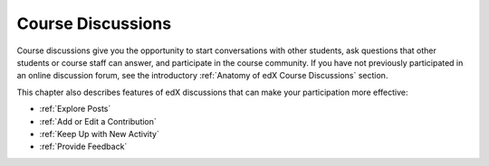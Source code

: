 .. _Course Discussions:

####################
Course Discussions
####################

Course discussions give you the opportunity to start conversations with other
students, ask questions that other students or course staff can answer, and
participate in the course community. If you have not previously participated in
an online discussion forum, see the introductory :ref:`Anatomy of edX Course
Discussions` section.

This chapter also describes features of edX discussions that can make your
participation more effective:

* :ref:`Explore Posts`

* :ref:`Add or Edit a Contribution`

* :ref:`Keep Up with New Activity`

* :ref:`Provide Feedback`

